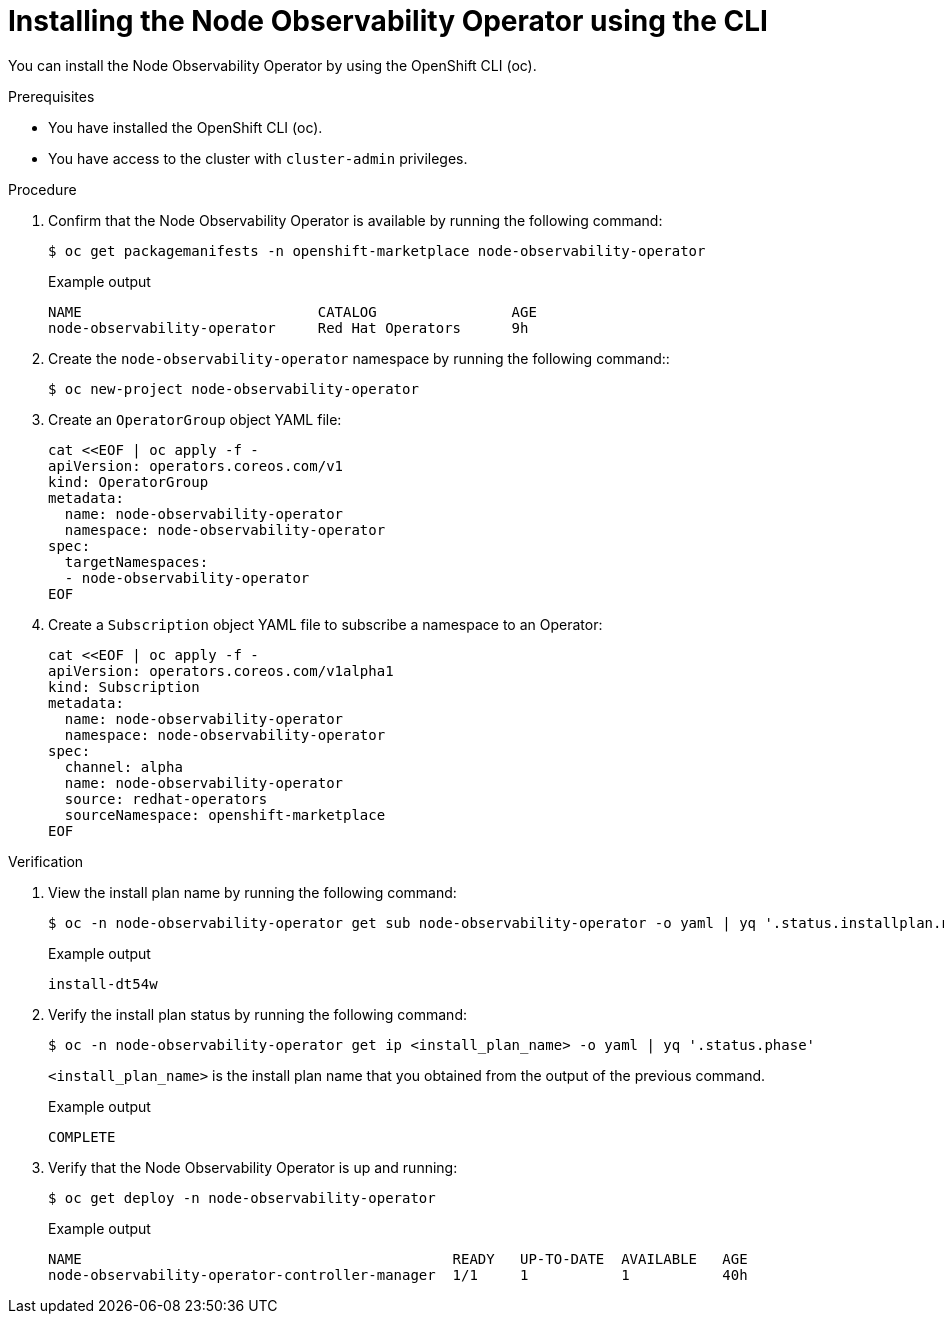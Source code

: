 // Module included in the following assemblies:
//
// * scalability_and_performance/understanding-node-observability-operator.adoc

:_content-type: PROCEDURE
[id="install-node-observability-using-cli_{context}"]
= Installing the Node Observability Operator using the CLI

You can install the Node Observability Operator by using the OpenShift CLI (oc).

.Prerequisites

* You have installed the OpenShift CLI (oc).
* You have access to the cluster with `cluster-admin` privileges.

.Procedure

. Confirm that the Node Observability Operator is available by running the following command:
+
[source,terminal]
----
$ oc get packagemanifests -n openshift-marketplace node-observability-operator
----

+
.Example output
[source,terminal]
----
NAME                            CATALOG                AGE
node-observability-operator     Red Hat Operators      9h
----

. Create the `node-observability-operator` namespace by running the following command::
+
[source,terminal]
----
$ oc new-project node-observability-operator
----

. Create an `OperatorGroup` object YAML file:
+
[source,yaml]
----
cat <<EOF | oc apply -f -
apiVersion: operators.coreos.com/v1
kind: OperatorGroup
metadata:
  name: node-observability-operator
  namespace: node-observability-operator
spec:
  targetNamespaces:
  - node-observability-operator
EOF
----

. Create a `Subscription` object YAML file to subscribe a namespace to an Operator:
+
[source,yaml]
----
cat <<EOF | oc apply -f -
apiVersion: operators.coreos.com/v1alpha1
kind: Subscription
metadata:
  name: node-observability-operator
  namespace: node-observability-operator
spec:
  channel: alpha
  name: node-observability-operator
  source: redhat-operators
  sourceNamespace: openshift-marketplace
EOF
----

.Verification

. View the install plan name by running the following command:
+
[source,terminal]
----
$ oc -n node-observability-operator get sub node-observability-operator -o yaml | yq '.status.installplan.name'
----

+
.Example output
[source,terminal]
----
install-dt54w
----

. Verify the install plan status by running the following command:
+
[source,terminal]
----
$ oc -n node-observability-operator get ip <install_plan_name> -o yaml | yq '.status.phase'
----
+
`<install_plan_name>` is the install plan name that you obtained from the output of the previous command.

+
.Example output
[source,terminal]
----
COMPLETE
----

. Verify that the Node Observability Operator is up and running:
+
[source,terminal]
----
$ oc get deploy -n node-observability-operator
----

+
.Example output
[source,terminal]
----
NAME                                            READY   UP-TO-DATE  AVAILABLE   AGE
node-observability-operator-controller-manager  1/1     1           1           40h
----
